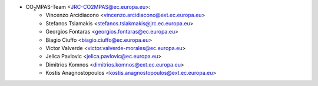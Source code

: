 - CO\ :sub:`2`\ MPAS-Team <JRC-CO2MPAS@ec.europa.eu>:
    - Vincenzo Arcidiacono <vincenzo.arcidiacono@ext.ec.europa.eu>
    - Stefanos Tsiamakis <stefanos.tsiakmakis@jrc.ec.europa.eu>
    - Georgios Fontaras <georgios.fontaras@ec.europa.eu>
    - Biagio Ciuffo <biagio.ciuffo@ec.europa.eu>
    - Victor Valverde <victor.valverde-morales@ec.europa.eu>
    - Jelica Pavlovic <jelica.pavlovic@ec.europa.eu>
    - Dimitrios Komnos <dimitrios.komnos@ext.ec.europa.eu>
    - Kostis Anagnostopoulos <kostis.anagnostopoulos@ext.ec.europa.eu>
